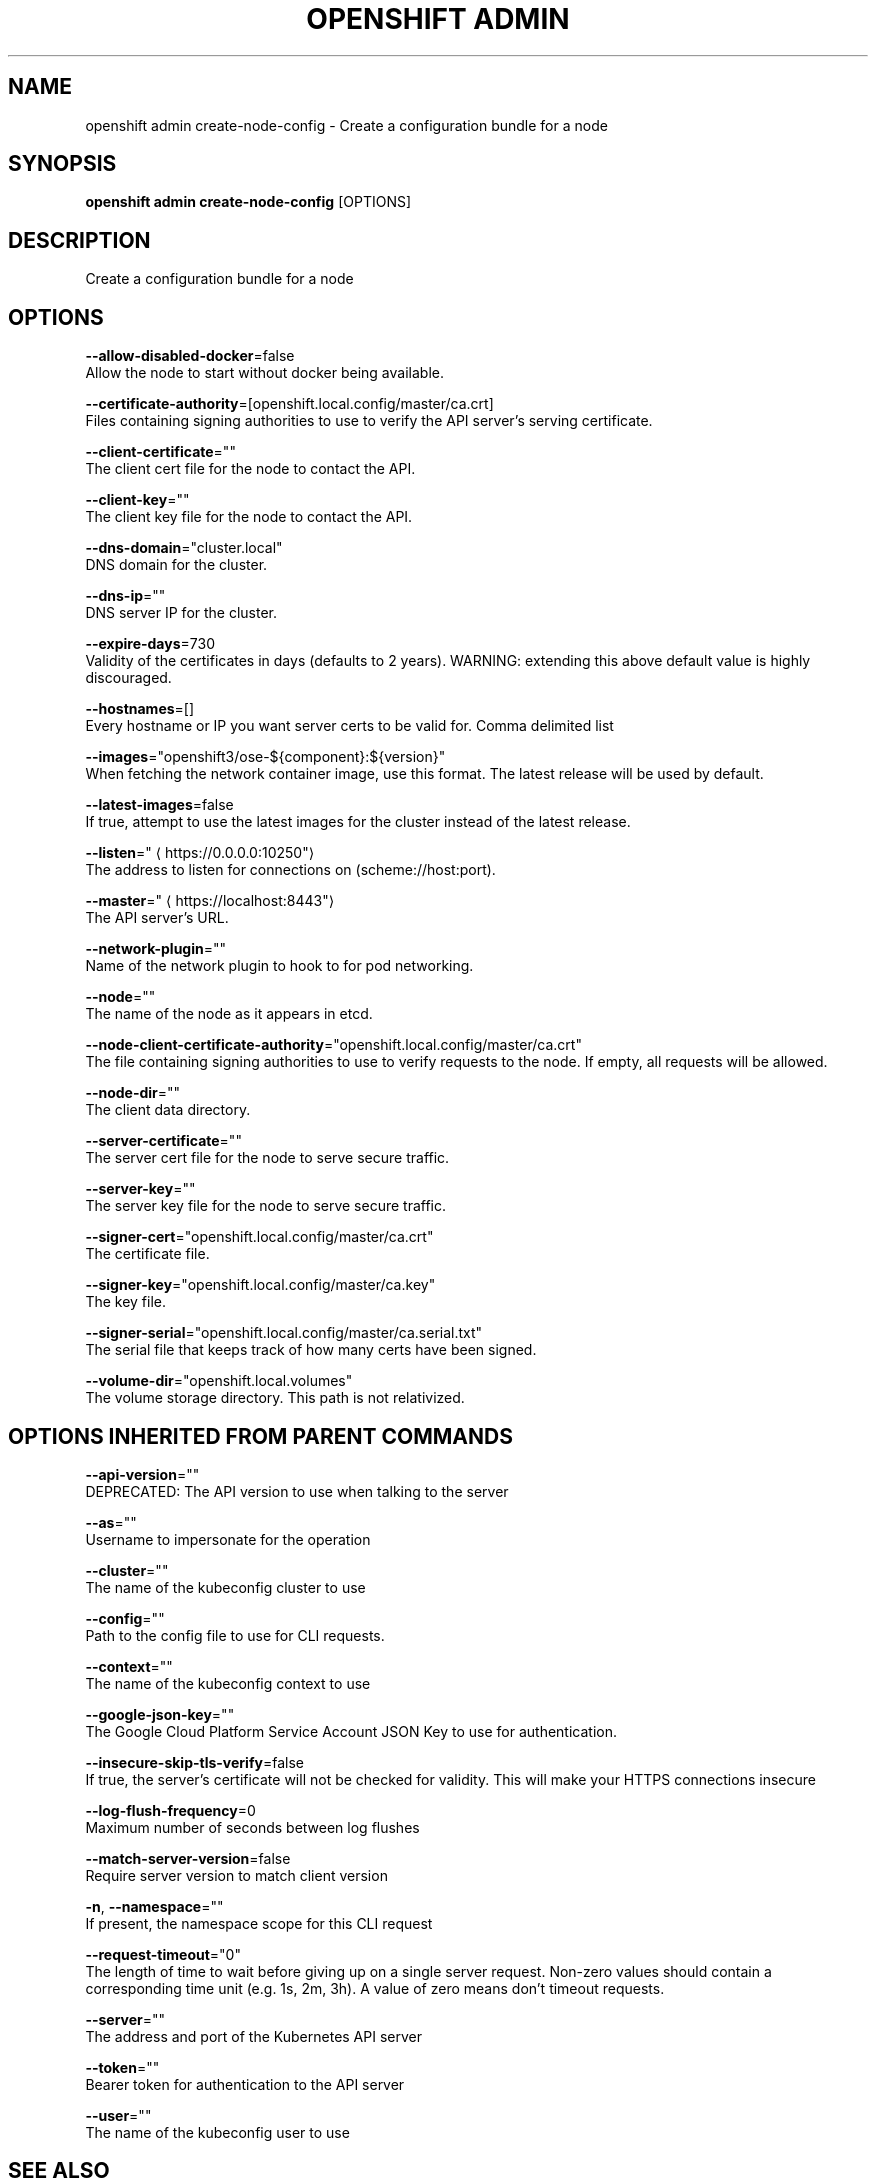 .TH "OPENSHIFT ADMIN" "1" " Openshift CLI User Manuals" "Openshift" "June 2016"  ""


.SH NAME
.PP
openshift admin create\-node\-config \- Create a configuration bundle for a node


.SH SYNOPSIS
.PP
\fBopenshift admin create\-node\-config\fP [OPTIONS]


.SH DESCRIPTION
.PP
Create a configuration bundle for a node


.SH OPTIONS
.PP
\fB\-\-allow\-disabled\-docker\fP=false
    Allow the node to start without docker being available.

.PP
\fB\-\-certificate\-authority\fP=[openshift.local.config/master/ca.crt]
    Files containing signing authorities to use to verify the API server's serving certificate.

.PP
\fB\-\-client\-certificate\fP=""
    The client cert file for the node to contact the API.

.PP
\fB\-\-client\-key\fP=""
    The client key file for the node to contact the API.

.PP
\fB\-\-dns\-domain\fP="cluster.local"
    DNS domain for the cluster.

.PP
\fB\-\-dns\-ip\fP=""
    DNS server IP for the cluster.

.PP
\fB\-\-expire\-days\fP=730
    Validity of the certificates in days (defaults to 2 years). WARNING: extending this above default value is highly discouraged.

.PP
\fB\-\-hostnames\fP=[]
    Every hostname or IP you want server certs to be valid for. Comma delimited list

.PP
\fB\-\-images\fP="openshift3/ose\-${component}:${version}"
    When fetching the network container image, use this format. The latest release will be used by default.

.PP
\fB\-\-latest\-images\fP=false
    If true, attempt to use the latest images for the cluster instead of the latest release.

.PP
\fB\-\-listen\fP="
\[la]https://0.0.0.0:10250"\[ra]
    The address to listen for connections on (scheme://host:port).

.PP
\fB\-\-master\fP="
\[la]https://localhost:8443"\[ra]
    The API server's URL.

.PP
\fB\-\-network\-plugin\fP=""
    Name of the network plugin to hook to for pod networking.

.PP
\fB\-\-node\fP=""
    The name of the node as it appears in etcd.

.PP
\fB\-\-node\-client\-certificate\-authority\fP="openshift.local.config/master/ca.crt"
    The file containing signing authorities to use to verify requests to the node. If empty, all requests will be allowed.

.PP
\fB\-\-node\-dir\fP=""
    The client data directory.

.PP
\fB\-\-server\-certificate\fP=""
    The server cert file for the node to serve secure traffic.

.PP
\fB\-\-server\-key\fP=""
    The server key file for the node to serve secure traffic.

.PP
\fB\-\-signer\-cert\fP="openshift.local.config/master/ca.crt"
    The certificate file.

.PP
\fB\-\-signer\-key\fP="openshift.local.config/master/ca.key"
    The key file.

.PP
\fB\-\-signer\-serial\fP="openshift.local.config/master/ca.serial.txt"
    The serial file that keeps track of how many certs have been signed.

.PP
\fB\-\-volume\-dir\fP="openshift.local.volumes"
    The volume storage directory.  This path is not relativized.


.SH OPTIONS INHERITED FROM PARENT COMMANDS
.PP
\fB\-\-api\-version\fP=""
    DEPRECATED: The API version to use when talking to the server

.PP
\fB\-\-as\fP=""
    Username to impersonate for the operation

.PP
\fB\-\-cluster\fP=""
    The name of the kubeconfig cluster to use

.PP
\fB\-\-config\fP=""
    Path to the config file to use for CLI requests.

.PP
\fB\-\-context\fP=""
    The name of the kubeconfig context to use

.PP
\fB\-\-google\-json\-key\fP=""
    The Google Cloud Platform Service Account JSON Key to use for authentication.

.PP
\fB\-\-insecure\-skip\-tls\-verify\fP=false
    If true, the server's certificate will not be checked for validity. This will make your HTTPS connections insecure

.PP
\fB\-\-log\-flush\-frequency\fP=0
    Maximum number of seconds between log flushes

.PP
\fB\-\-match\-server\-version\fP=false
    Require server version to match client version

.PP
\fB\-n\fP, \fB\-\-namespace\fP=""
    If present, the namespace scope for this CLI request

.PP
\fB\-\-request\-timeout\fP="0"
    The length of time to wait before giving up on a single server request. Non\-zero values should contain a corresponding time unit (e.g. 1s, 2m, 3h). A value of zero means don't timeout requests.

.PP
\fB\-\-server\fP=""
    The address and port of the Kubernetes API server

.PP
\fB\-\-token\fP=""
    Bearer token for authentication to the API server

.PP
\fB\-\-user\fP=""
    The name of the kubeconfig user to use


.SH SEE ALSO
.PP
\fBopenshift\-admin(1)\fP,


.SH HISTORY
.PP
June 2016, Ported from the Kubernetes man\-doc generator
